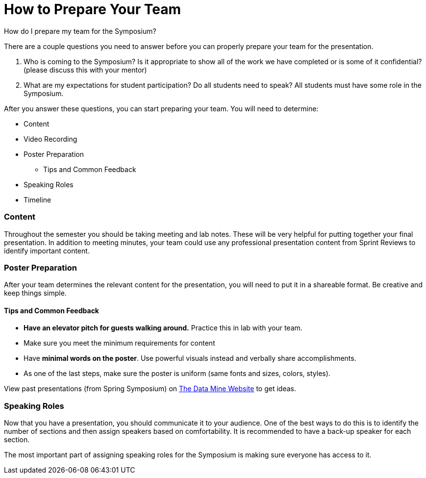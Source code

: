 = How to Prepare Your Team 

How do I prepare my team for the Symposium?

There are a couple questions you need to answer before you can properly prepare your team for the presentation.

1. Who is coming to the Symposium? Is it appropriate to show all of the work we have completed or is some of it confidential? (please discuss this with your mentor)
2. What are my expectations for student participation? Do all students need to speak? All students must have some role in the Symposium.

After you answer these questions, you can start preparing your team. You will need to determine:

* Content
* Video Recording
* Poster Preparation
    ** Tips and Common Feedback
* Speaking Roles
* Timeline

=== Content
Throughout the semester you should be taking meeting and lab notes. 
These will be very helpful for putting together your final presentation. 
In addition to meeting minutes, your team could use any professional presentation content from 
Sprint Reviews to identify important content. 

=== Poster Preparation
After your team determines the relevant content for the presentation, you will need to put it in a shareable format. 
Be creative and keep things simple.

==== Tips and Common Feedback
* *Have an elevator pitch for guests walking around.* Practice this in lab with your team.
* Make sure you meet the minimum requirements for content 
* Have *minimal words on the poster*. Use powerful visuals instead and verbally share accomplishments.
* As one of the last steps, make sure the poster is uniform (same fonts and sizes, colors, styles).

View past presentations (from Spring Symposium) on link:https://datamine.purdue.edu/symposium/welcome.html#projects[The Data Mine Website] to get ideas.

=== Speaking Roles
Now that you have a presentation, you should communicate it to your audience. 
One of the best ways to do this is to identify the number of sections and then assign speakers based on comfortability. 
It is recommended to have a back-up speaker for each section. 

The most important part of assigning speaking roles for the Symposium is making sure everyone has access to it.  
